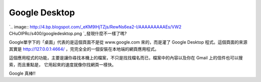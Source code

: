 Google Desktop
================================================================================

`.. image:: http://4.bp.blogspot.com/_eKM9lHjTZjs/RewNs6ea2-I/AAAAAAAAAEs/VW2
CHuOlPRc/s400/googledesktop.png
`_發現什麼不一樣了嗎?

Google單字下的「桌面」代表的是這個頁面不是從 www.google.com 來的，而是灌了 Google Desktop 程式。這個頁面的來源其實是
http://127.0.0.1:4664/ ，完完全全的一個安裝在本地端的網頁應用程式。

這個應用程式的功能，主要是讓你尋找本機上的檔案，不只是找找檔名而已，檔案中的內容以及你在 Gmail 上的信件也可以搜索，而且重點是，
它用起來的速度就像你找網頁一樣快。

Google 真棒!!

.. _: http://4.bp.blogspot.com/_eKM9lHjTZjs/RewNs6ea2-I/AAAAAAAAAEs/VW2CH
    uOlPRc/s1600-h/googledesktop.png


.. author:: default
.. categories:: chinese
.. tags:: search, google
.. comments::